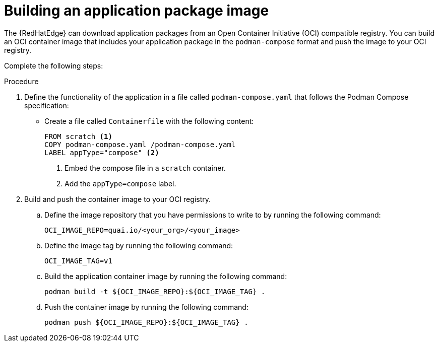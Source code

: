 [id="edge-manager-build-app-packages"]

= Building an application package image

The {RedHatEdge} can download application packages from an Open Container Initiative (OCI) compatible registry. 
You can build an OCI container image that includes your application package in the `podman-compose` format and push the image to your OCI registry.

Complete the following steps:

.Procedure

. Define the functionality of the application in a file called `podman-compose.yaml` that follows the Podman Compose specification:

** Create a file called `Containerfile` with the following content:
+
[source,bash]
----
FROM scratch <1>
COPY podman-compose.yaml /podman-compose.yaml
LABEL appType="compose" <2>
----
<1> Embed the compose file in a `scratch` container.
<2> Add the `appType=compose` label.

. Build and push the container image to your OCI registry.

.. Define the image repository that you have permissions to write to by running the following command:
+
[source,bash]
----
OCI_IMAGE_REPO=quai.io/<your_org>/<your_image>
----

.. Define the image tag by running the following command:
+
[source,bash]
----
OCI_IMAGE_TAG=v1
----

.. Build the application container image by running the following command:
+
[source,bash]
----
podman build -t ${OCI_IMAGE_REPO}:${OCI_IMAGE_TAG} .
----

.. Push the container image by running the following command:
+
[source,bash]
----
podman push ${OCI_IMAGE_REPO}:${OCI_IMAGE_TAG} .
----
